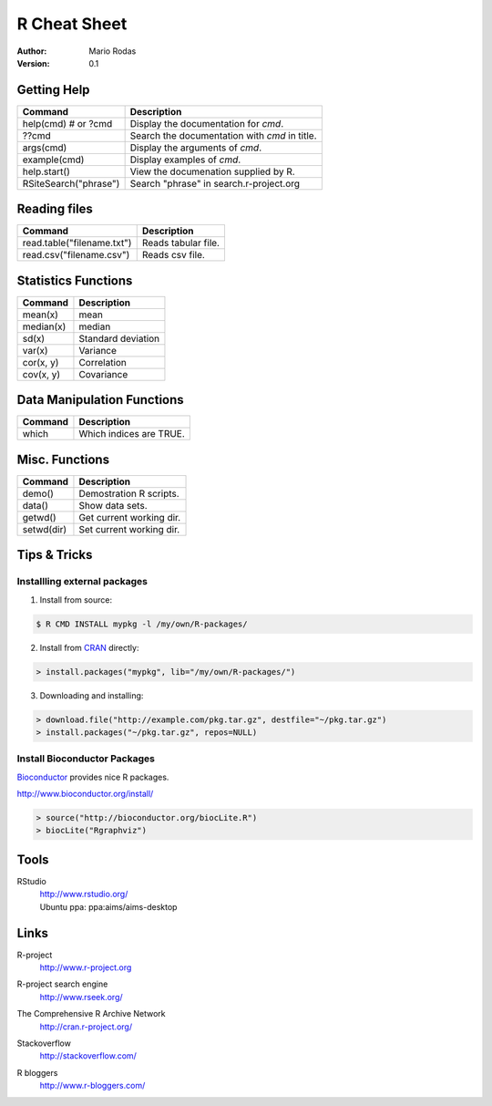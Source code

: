 ===============================================================================
R Cheat Sheet
===============================================================================

:Author: Mario Rodas
:Version: 0.1

Getting Help
===============================================================================

======================= =======================================================
Command			Description
======================= =======================================================
help(cmd) # or ?cmd	Display the documentation for *cmd*.
??cmd			Search the documentation with *cmd* in title.
args(cmd)		Display the arguments of *cmd*.
example(cmd)		Display examples of *cmd*.
help.start()		View the documenation supplied by R.
RSiteSearch("phrase")	Search "phrase" in search.r-project.org
======================= =======================================================

Reading files
===============================================================================

=============================== ===============================================
Command				Description
=============================== ===============================================
read.table("filename.txt")	Reads tabular file.
read.csv("filename.csv")	Reads csv file.
=============================== ===============================================

Statistics Functions
===============================================================================

=============== ===============================================================
Command		Description
=============== ===============================================================
mean(x)		mean
median(x)	median
sd(x)		Standard deviation
var(x)		Variance
cor(x, y)	Correlation
cov(x, y)	Covariance
=============== ===============================================================

Data Manipulation Functions
===============================================================================

=============== ===============================================================
Command		Description
=============== ===============================================================
which		Which indices are TRUE.
=============== ===============================================================


Misc. Functions
===============================================================================

=============== ===============================================================
Command		Description
=============== ===============================================================
demo()		Demostration R scripts.
data()		Show data sets.
getwd()		Get current working dir.
setwd(dir)	Set current working dir.
=============== ===============================================================

Tips & Tricks
===============================================================================

Installling external packages
-------------------------------------------------------------------------------

1. Install from source:

.. code:: console

   $ R CMD INSTALL mypkg -l /my/own/R-packages/

2. Install from CRAN_ directly:

.. code:: rconsole

    > install.packages("mypkg", lib="/my/own/R-packages/")

3. Downloading and installing:

.. code:: rconsole

    > download.file("http://example.com/pkg.tar.gz", destfile="~/pkg.tar.gz")
    > install.packages("~/pkg.tar.gz", repos=NULL)


Install Bioconductor Packages
-------------------------------------------------------------------------------

Bioconductor_ provides nice R packages.

http://www.bioconductor.org/install/

.. code:: rconsole

    > source("http://bioconductor.org/biocLite.R")
    > biocLite("Rgraphviz")


Tools
===============================================================================
RStudio
  | http://www.rstudio.org/
  | Ubuntu ppa: ppa:aims/aims-desktop


Links
===============================================================================

R-project
  | http://www.r-project.org

R-project search engine
  | http://www.rseek.org/

The Comprehensive R Archive Network
  | http://cran.r-project.org/

Stackoverflow
  | http://stackoverflow.com/

R bloggers
  | http://www.r-bloggers.com/

..  Links: {{{

.. _Bioconductor: http://www.bioconductor.org/
.. _CRAN: http://cran.r-project.org/

.. }}}

.. vim:ft=rst:tw=79:noet:
